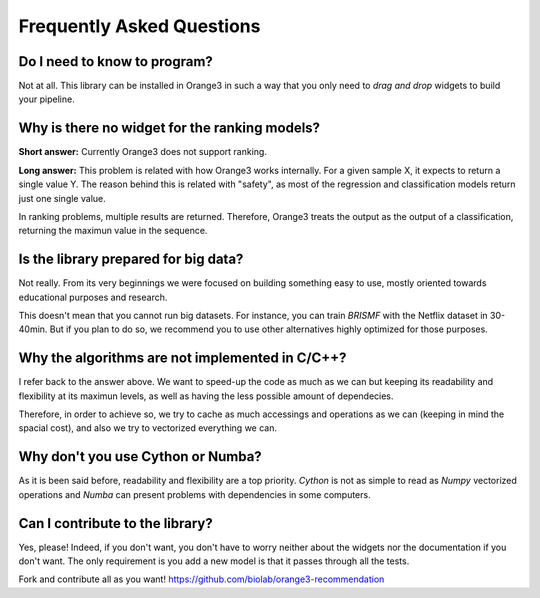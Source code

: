 Frequently Asked Questions
**************************

Do I need to know to program?
=============================

Not at all. This library can be installed in Orange3 in such a way that you only
need to *drag and drop* widgets to build your pipeline.

.. figure:: ../resources/images/example_latent_factor_models.png


Why is there no widget for the ranking models?
==============================================

**Short answer:** Currently Orange3 does not support ranking.

**Long answer:** This problem is related with how Orange3 works internally. For
a given sample X, it expects to return a single value Y. The reason behind this
is related with "safety", as most of the regression and classification models
return just one single value.

In ranking problems, multiple results are returned. Therefore, Orange3 treats
the output as the output of a classification, returning the maximun value in the
sequence.


Is the library prepared for big data?
=====================================

Not really. From its very beginnings we were focused on building something easy
to use, mostly oriented towards educational purposes and research.

This doesn't mean that you cannot run big datasets. For instance, you can train
*BRISMF* with the Netflix dataset in 30-40min. But if you plan to do so, we
recommend you to use other alternatives highly optimized for those purposes.


Why the algorithms are not implemented in C/C++?
================================================

I refer back to the answer above. We want to speed-up the code as much as we
can but keeping its readability and flexibility at its maximun levels, as well
as having the less possible amount of dependecies.

Therefore, in order to achieve so, we try to cache as much accessings and
operations as we can (keeping in mind the spacial cost), and also we try to
vectorized everything we can.


Why don't you use Cython or Numba?
==================================

As it is been said before, readability and flexibility are a top priority.
*Cython* is not as simple to read as *Numpy* vectorized operations and *Numba*
can present problems with dependencies in some computers.


Can I contribute to the library?
================================

Yes, please! Indeed, if you don't want, you don't have to worry neither about
the widgets nor the documentation if you don't want. The only requirement is you
add a new model is that it passes through all the tests.

Fork and contribute all as you want!
https://github.com/biolab/orange3-recommendation